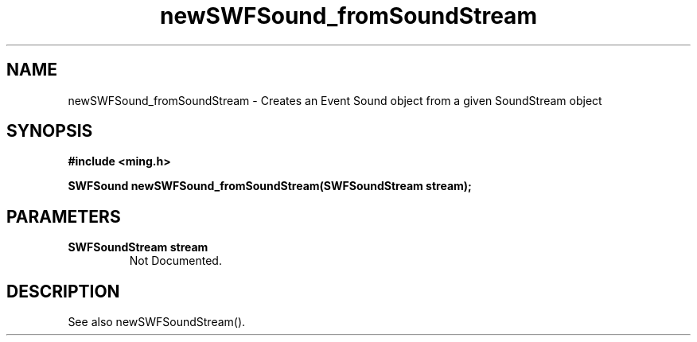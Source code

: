 .\" WARNING! THIS FILE WAS GENERATED AUTOMATICALLY BY c2man!
.\" DO NOT EDIT! CHANGES MADE TO THIS FILE WILL BE LOST!
.TH "newSWFSound_fromSoundStream" 3 "1 October 2008" "c2man sound.c"
.SH "NAME"
newSWFSound_fromSoundStream \- Creates an Event Sound object from a given SoundStream object
.SH "SYNOPSIS"
.ft B
#include <ming.h>
.br
.sp
SWFSound newSWFSound_fromSoundStream(SWFSoundStream stream);
.ft R
.SH "PARAMETERS"
.TP
.B "SWFSoundStream stream"
Not Documented.
.SH "DESCRIPTION"
See also newSWFSoundStream().
